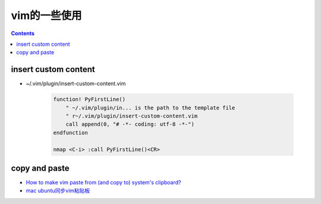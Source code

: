 =============
vim的一些使用
=============

.. contents::

---------------------
insert custom content
---------------------

- ~/.vim/plugin/insert-custom-content.vim

    .. code:: vim

        function! PyFirstLine()
            " ~/.vim/plugin/in... is the path to the template file
            " r~/.vim/plugin/insert-custom-content.vim
            call append(0, "# -*- coding: utf-8 -*-")
        endfunction

        nmap <C-i> :call PyFirstLine()<CR>



--------------
copy and paste
--------------

- `How to make vim paste from (and copy to) system's clipboard? <http://stackoverflow.com/questions/11489428/how-to-make-vim-paste-from-and-copy-to-systems-clipboard/11489440#11489440>`_

- `mac ubuntu同步vim粘贴板 <http://www.jianshu.com/p/2436a05e180e>`_
